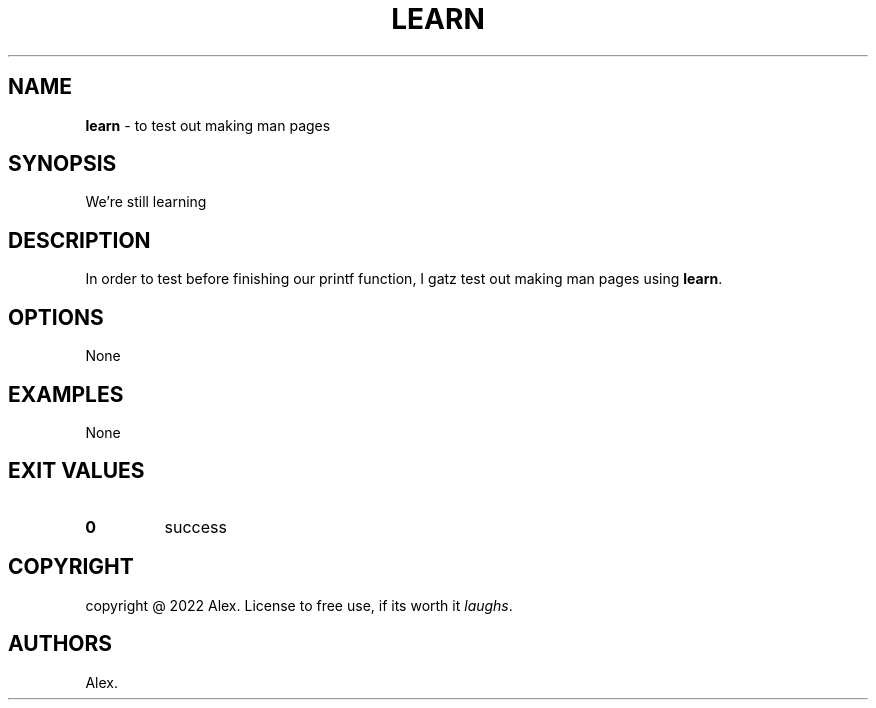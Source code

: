 .\" Automatically generated by Pandoc 2.5
.\"
.TH "LEARN" "1" "May, 2022" "1.0.0" ""
.hy
.SH NAME
.PP
\f[B]learn\f[R] \- to test out making man pages
.SH SYNOPSIS
.PP
We\[cq]re still learning
.SH DESCRIPTION
.PP
In order to test before finishing our printf function, I gatz test out
making man pages using \f[B]learn\f[R].
.SH OPTIONS
.PP
None
.SH EXAMPLES
.PP
None
.SH EXIT VALUES
.TP
.B \f[B]0\f[R]
success
.SH COPYRIGHT
.PP
copyright \[at] 2022 Alex.
License to free use, if its worth it \f[I]laughs\f[R].
.SH AUTHORS
Alex.
